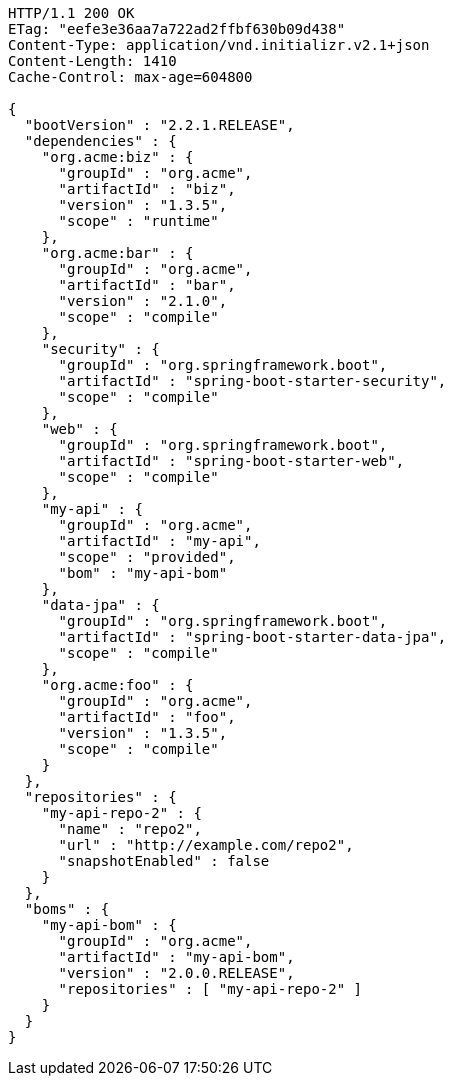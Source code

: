 [source,http,options="nowrap"]
----
HTTP/1.1 200 OK
ETag: "eefe3e36aa7a722ad2ffbf630b09d438"
Content-Type: application/vnd.initializr.v2.1+json
Content-Length: 1410
Cache-Control: max-age=604800

{
  "bootVersion" : "2.2.1.RELEASE",
  "dependencies" : {
    "org.acme:biz" : {
      "groupId" : "org.acme",
      "artifactId" : "biz",
      "version" : "1.3.5",
      "scope" : "runtime"
    },
    "org.acme:bar" : {
      "groupId" : "org.acme",
      "artifactId" : "bar",
      "version" : "2.1.0",
      "scope" : "compile"
    },
    "security" : {
      "groupId" : "org.springframework.boot",
      "artifactId" : "spring-boot-starter-security",
      "scope" : "compile"
    },
    "web" : {
      "groupId" : "org.springframework.boot",
      "artifactId" : "spring-boot-starter-web",
      "scope" : "compile"
    },
    "my-api" : {
      "groupId" : "org.acme",
      "artifactId" : "my-api",
      "scope" : "provided",
      "bom" : "my-api-bom"
    },
    "data-jpa" : {
      "groupId" : "org.springframework.boot",
      "artifactId" : "spring-boot-starter-data-jpa",
      "scope" : "compile"
    },
    "org.acme:foo" : {
      "groupId" : "org.acme",
      "artifactId" : "foo",
      "version" : "1.3.5",
      "scope" : "compile"
    }
  },
  "repositories" : {
    "my-api-repo-2" : {
      "name" : "repo2",
      "url" : "http://example.com/repo2",
      "snapshotEnabled" : false
    }
  },
  "boms" : {
    "my-api-bom" : {
      "groupId" : "org.acme",
      "artifactId" : "my-api-bom",
      "version" : "2.0.0.RELEASE",
      "repositories" : [ "my-api-repo-2" ]
    }
  }
}
----